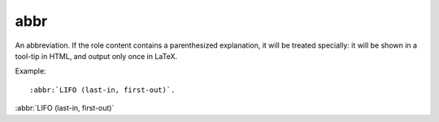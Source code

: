 

.. index::
   pair: sphinx ; abbr


.. _sphinx_abbr:

==============================
abbr
==============================


.. seealso:: http://sphinx-doc.org/latest/markup/inline.html?highlight=doc#role-doc


An abbreviation. If the role content contains a parenthesized explanation, it
will be treated specially: it will be shown in a tool-tip in HTML, and output
only once in LaTeX.

Example::

    :abbr:`LIFO (last-in, first-out)`.

:abbr:`LIFO (last-in, first-out)`
